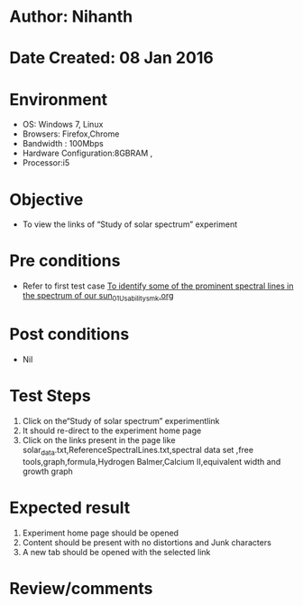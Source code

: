 * Author: Nihanth
* Date Created: 08 Jan 2016
* Environment
  - OS: Windows 7, Linux
  - Browsers: Firefox,Chrome
  - Bandwidth : 100Mbps
  - Hardware Configuration:8GBRAM , 
  - Processor:i5

* Objective
  - To view the links of  “Study of solar spectrum” experiment

* Pre conditions
  - Refer to first test case [[https://github.com/Virtual-Labs/virtual-astrophysics-lab-iitk/blob/master/test-cases/integration_test-cases/To identify some of the prominent spectral lines in the spectrum of our sun/To identify some of the prominent spectral lines in the spectrum of our sun_01_Usability_smk.org][To identify some of the prominent spectral lines in the spectrum of our sun_01_Usability_smk.org]]

* Post conditions
  - Nil
* Test Steps
  1. Click on the“Study of solar spectrum” experimentlink 
  2. It should re-direct to the experiment home page
  3. Click on the links present in the page like solar_data.txt,ReferenceSpectralLines.txt,spectral data set ,free tools,graph,formula,Hydrogen Balmer,Calcium II,equivalent width and growth graph

* Expected result
  1. Experiment home page should be opened
  2. Content should be present with no distortions and Junk characters
  3. A new tab should be opened with the selected link

* Review/comments


